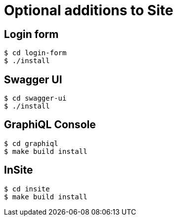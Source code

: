 = Optional additions to Site

== Login form

----
$ cd login-form
$ ./install
----

== Swagger UI

----
$ cd swagger-ui
$ ./install
----

== GraphiQL Console

----
$ cd graphiql
$ make build install
----

== InSite

----
$ cd insite
$ make build install
----
